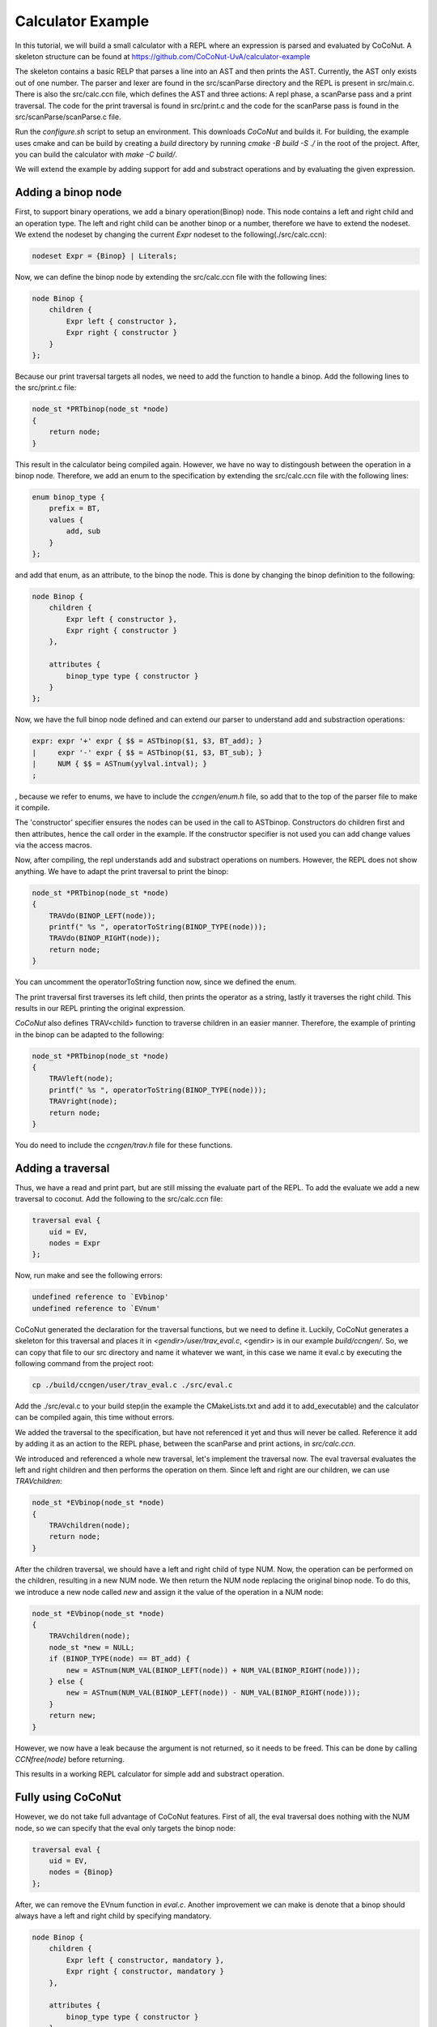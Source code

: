 ===================
Calculator Example
===================

In this tutorial, we will build a small calculator with a REPL where an expression is parsed and evaluated by
CoCoNut. A skeleton structure can be found at https://github.com/CoCoNut-UvA/calculator-example

The skeleton contains a basic RELP that parses a line into an AST and then prints the AST. Currently, the AST only
exists out of one number. The parser and lexer are found in the src/scanParse directory and the REPL is present in
src/main.c. There is also the src/calc.ccn file, which defines the AST and three actions: A repl phase,
a scanParse pass and a print traversal. The code for the print traversal is found in src/print.c and the code for the
scanParse pass is found in the src/scanParse/scanParse.c file.

Run the *configure.sh* script to setup an environment. This downloads *CoCoNut* and builds it.
For building, the example uses cmake and can be build by creating a *build* directory by running
*cmake -B build -S ./* in the root of the project. After, you can build the calculator with *make -C build/*.

We will extend the example by adding support for add and substract operations and by evaluating the given
expression.


Adding a binop node
===================
First, to support binary operations, we add a binary operation(Binop) node. This node contains a left and right child
and an operation type. The left and right child can be another binop or a number, therefore we have to extend the nodeset.
We extend the nodeset by changing the current *Expr* nodeset to the following(./src/calc.ccn):

.. code-block:: text

    nodeset Expr = {Binop} | Literals;


Now, we can define the binop node by extending the src/calc.ccn file with the following lines:

.. code-block:: text

    node Binop {
        children {
            Expr left { constructor },
            Expr right { constructor }
        }
    };


Because our print traversal targets all nodes, we need to add the function to handle a binop. Add the following lines
to the src/print.c file:

.. code-block:: text

    node_st *PRTbinop(node_st *node)
    {
        return node;
    }


This result in the calculator being compiled again. However, we have no way to distingoush between the operation in a
binop node. Therefore, we add an enum to the specification by extending the src/calc.ccn file with the following lines:

.. code-block:: text

    enum binop_type {
        prefix = BT,
        values {
            add, sub
        }
    };


and add that enum, as an attribute, to the binop the node. This is done by changing the binop definition to the following:

.. code-block:: text

    node Binop {
        children {
            Expr left { constructor },
            Expr right { constructor }
        },

        attributes {
            binop_type type { constructor }
        }
    };


Now, we have the full binop node defined and can extend our parser to understand add and substraction operations:

.. code-block:: text

    expr: expr '+' expr { $$ = ASTbinop($1, $3, BT_add); }
    |     expr '-' expr { $$ = ASTbinop($1, $3, BT_sub); }
    |     NUM { $$ = ASTnum(yylval.intval); }
    ;


, because we refer to enums, we have to include the *ccngen/enum.h* file, so add that to the top of the parser file to make it compile.


The 'constructor' specifier ensures the nodes can be used in the call to ASTbinop. Constructors do children first and then attributes, hence the call
order in the example. If the constructor specifier is not used you can add change values via the access macros.

Now, after compiling, the repl understands add and substract operations on numbers. However, the REPL does not show anything. We have to adapt the print traversal
to print the binop:

.. code-block:: text

    node_st *PRTbinop(node_st *node)
    {
        TRAVdo(BINOP_LEFT(node));
        printf(" %s ", operatorToString(BINOP_TYPE(node)));
        TRAVdo(BINOP_RIGHT(node));
        return node;
    }

You can uncomment the operatorToString function now, since we defined the enum.

The print traversal first traverses its left child, then prints the operator as a string, lastly it traverses the right child. This results in our REPL printing
the original expression. 

*CoCoNut* also defines TRAV<child> function to traverse children in an easier manner. Therefore, the example of printing in the binop can be adapted to the following:

.. code-block:: text

    node_st *PRTbinop(node_st *node)
    {
        TRAVleft(node);
        printf(" %s ", operatorToString(BINOP_TYPE(node)));
        TRAVright(node);
        return node;
    }

You do need to include the *ccngen/trav.h* file for these functions.

Adding a traversal
==================

Thus, we have a read and print part, but are still missing the evaluate part of the REPL. To add the evaluate we add a new traversal to coconut.
Add the following to the src/calc.ccn file:

.. code-block:: text

    traversal eval {
        uid = EV,
        nodes = Expr
    };

Now, run make and see the following errors:

.. code-block:: text

     undefined reference to `EVbinop'
     undefined reference to `EVnum'


CoCoNut generated the declaration for the traversal functions, but we need to define it. Luckily, CoCoNut generates a skeleton for this traversal and places it
in *<gendir>/user/trav_eval.c*, <gendir> is in our example *build/ccngen/*. So, we can copy that file to our src directory and name it whatever we want, in this
case we name it eval.c by executing the following command from the project root:

.. code-block:: text

    cp ./build/ccngen/user/trav_eval.c ./src/eval.c

Add the ./src/eval.c to your build step(in the example the CMakeLists.txt and add it to add_executable) and the calculator can be compiled again, this time without errors.

We added the traversal to the specification, but have not referenced it yet and thus will never be called. Reference it add by adding it as an action
to the REPL phase, between the scanParse and print actions, in *src/calc.ccn*.

We introduced and referenced a whole new traversal, let's implement the traversal now. The eval traversal evaluates the left and right children and then performs the operation on them. Since left and right are our children, we can use *TRAVchildren*:

.. code-block:: text

    node_st *EVbinop(node_st *node)
    {
        TRAVchildren(node);
        return node;
    }

After the children traversal, we should have a left and right child of type NUM. Now, the operation can be performed on the children, resulting in a new NUM node.
We then return the NUM node replacing the original binop node. To do this, we introduce a new node called *new* and assign it the value of the operation in a NUM
node:

.. code-block:: text

    node_st *EVbinop(node_st *node)
    {
        TRAVchildren(node);
        node_st *new = NULL;
        if (BINOP_TYPE(node) == BT_add) {
            new = ASTnum(NUM_VAL(BINOP_LEFT(node)) + NUM_VAL(BINOP_RIGHT(node)));
        } else {
            new = ASTnum(NUM_VAL(BINOP_LEFT(node)) - NUM_VAL(BINOP_RIGHT(node)));
        }
        return new;
    }

However, we now have a leak because the argument is not returned, so it needs to be freed. This can be done by calling *CCNfree(node)* before returning.

This results in a working REPL calculator for simple add and substract operation. 


Fully using CoCoNut
===================
However, we do not take full advantage of CoCoNut features.
First of all, the eval traversal does nothing with the NUM node, so we can specify that the eval only targets the binop node:

.. code-block:: text

    traversal eval {
        uid = EV,
        nodes = {Binop}
    };

After, we can remove the EVnum function in *eval.c*. Another improvement we can make is denote that a binop should always have a left and right child by specifying
mandatory.

.. code-block:: text

    node Binop {
        children {
            Expr left { constructor, mandatory },
            Expr right { constructor, mandatory }
        },

        attributes {
            binop_type type { constructor }
        }
    };

If CoCoNut finds a binop node in the AST with a left or right child being NULL an error is signalled.
The binop node itself also has a lifetime, because after the eval traversal all binop nodes should be evaluated to a num node. This can be specified by a
lifetime on the node:

.. code-block:: text

    node Binop {
        children {
            Expr left { constructor, mandatory },
            Expr right { constructor, mandatory }
        },

        attributes {
            binop_type type { constructor }
        },

        lifetime {
            disallowed (eval -> )
        }
    }

Here, we specify that the binop node is disallowed after the *eval* action, therefore, if CoCoNut finds a binop node after the eval traversal it will error.
You can try it out by returning the node in the eval traversal instead of evaluating it. That will result in the following:
*error: Found disallowed node(binop) in tree.*

